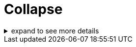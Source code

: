 = Collapse

[%collapsible]
.expand to see more details
====
Example block turns into collapsible summary/details.
====
